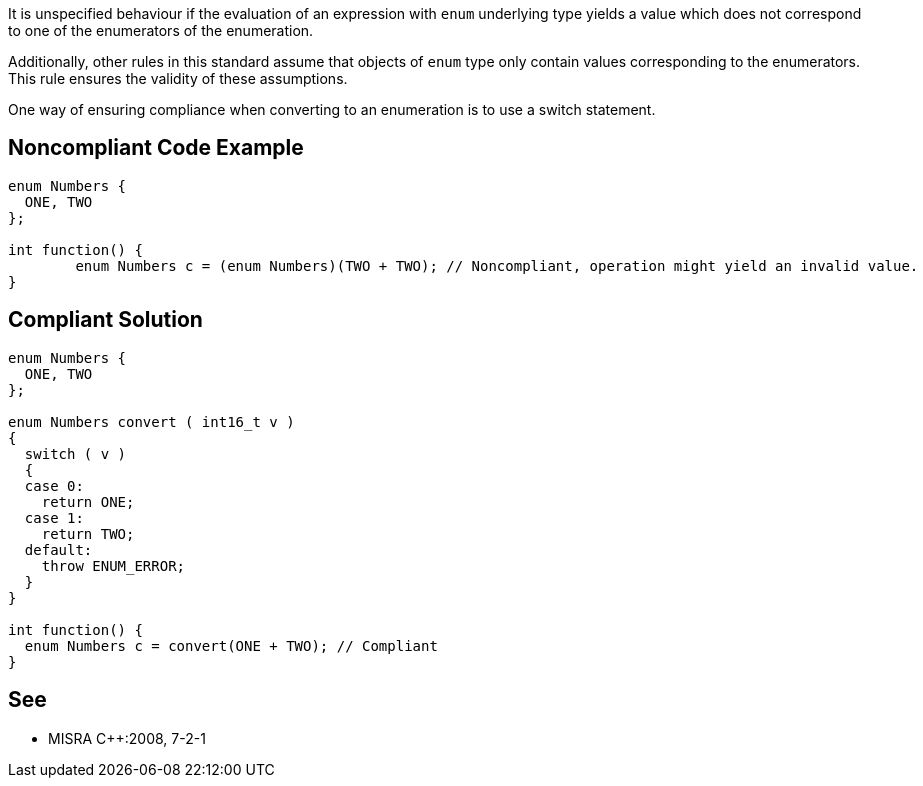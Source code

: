 It is unspecified behaviour if the evaluation of an expression with ``enum`` underlying type yields a value which does not correspond to one of the enumerators of the enumeration.

Additionally, other rules in this standard assume that objects of ``enum`` type only contain values corresponding to the enumerators. This rule ensures the validity of these assumptions.

One way of ensuring compliance when converting to an enumeration is to use a switch statement.


== Noncompliant Code Example

----
enum Numbers {
  ONE, TWO
};

int function() {
        enum Numbers c = (enum Numbers)(TWO + TWO); // Noncompliant, operation might yield an invalid value.
}
----


== Compliant Solution

----
enum Numbers {
  ONE, TWO
};

enum Numbers convert ( int16_t v )
{
  switch ( v )
  {
  case 0:
    return ONE;
  case 1:
    return TWO;
  default:
    throw ENUM_ERROR;
  }
}

int function() {
  enum Numbers c = convert(ONE + TWO); // Compliant
}
----


== See

* MISRA {cpp}:2008, 7-2-1

